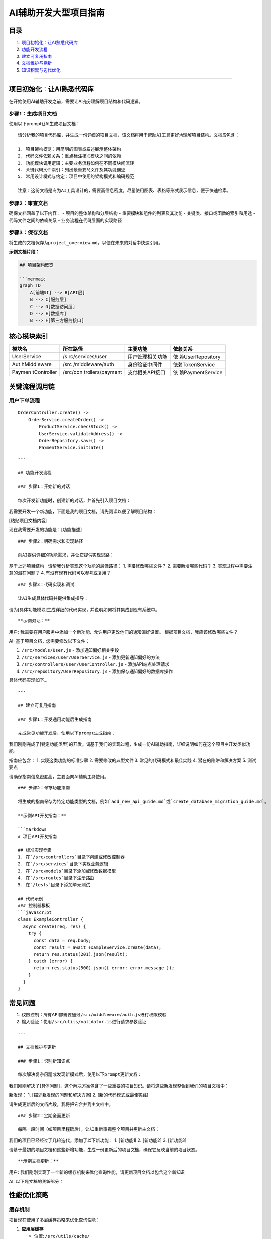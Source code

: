 AI辅助开发大型项目指南
======================

目录
----

1. `项目初始化：让AI熟悉代码库 <#项目初始化让ai熟悉代码库>`__
2. `功能开发流程 <#功能开发流程>`__
3. `建立可复用指南 <#建立可复用指南>`__
4. `文档维护与更新 <#文档维护与更新>`__
5. `知识积累与迭代优化 <#知识积累与迭代优化>`__

--------------

项目初始化：让AI熟悉代码库
--------------------------

在开始使用AI辅助开发之前，需要让AI充分理解项目结构和代码逻辑。

步骤1：生成项目文档
~~~~~~~~~~~~~~~~~~~

使用以下prompt让AI生成项目文档：

::

   请分析我的项目代码库，并生成一份详细的项目文档，该文档将用于帮助AI工具更好地理解项目结构。文档应包含：

   1. 项目架构概览：用简明的图表或描述展示整体架构
   2. 代码文件依赖关系：重点标注核心模块之间的依赖
   3. 功能模块调用逻辑：主要业务流程如何在不同模块间流转
   4. 关键代码文件索引：列出最重要的文件及其功能描述
   5. 常用设计模式与约定：项目中使用的架构模式和编码规范

   注意：这份文档是专为AI工具设计的，需要高信息密度，尽量使用图表、表格等形式展示信息，便于快速检索。

步骤2：审查文档
~~~~~~~~~~~~~~~

确保文档涵盖了以下内容： - 项目的整体架构和分层结构 -
重要模块和组件的列表及其功能 - 关键类、接口或函数的索引和用途 -
代码文件之间的依赖关系 - 业务流程在代码层面的实现路径

步骤3：保存文档
~~~~~~~~~~~~~~~

将生成的文档保存为\ ``project_overview.md``\ ，以便在未来的对话中快速引用。

**示例文档片段：**

.. code:: markdown

   ## 项目架构概览

   ```mermaid
   graph TD
       A[前端UI] --> B[API层]
       B --> C[服务层]
       C --> D[数据访问层]
       D --> E[数据库]
       B --> F[第三方服务接口]

核心模块索引
------------

+-------------+------------------+------------------+------------------+
| 模块名      | 所在路径         | 主要功能         | 依赖关系         |
+=============+==================+==================+==================+
| UserService | /s               | 用户管理相关功能 | 依               |
|             | rc/services/user |                  | 赖UserRepository |
+-------------+------------------+------------------+------------------+
| Aut         | /src             | 身份验证中间件   | 依赖TokenService |
| hMiddleware | /middleware/auth |                  |                  |
+-------------+------------------+------------------+------------------+
| Paymen      | /src/con         | 支付相关API接口  | 依               |
| tController | trollers/payment |                  | 赖PaymentService |
+-------------+------------------+------------------+------------------+

关键流程调用链
--------------

用户下单流程
~~~~~~~~~~~~

::

   OrderController.create() -> 
       OrderService.createOrder() -> 
           ProductService.checkStock() -> 
           UserService.validateAddress() -> 
           OrderRepository.save() -> 
           PaymentService.initiate()

::


   ---

   ## 功能开发流程

   ### 步骤1：开始新的对话

   每次开发新功能时，创建新的对话，并首先引入项目文档：

我需要开发一个新功能，下面是我的项目文档，请先阅读以便了解项目结构：

[粘贴项目文档内容]

现在我需要开发的功能是：[功能描述]

::


   ### 步骤2：明确需求和实现路径

   向AI提供详细的功能需求，并让它提供实现思路：

基于上述项目结构，请帮我分析实现这个功能的最佳路径： 1.
需要修改哪些文件？ 2. 需要新增哪些代码？ 3.
实现过程中需要注意的潜在问题？ 4. 有没有现有代码可以参考或复用？

::


   ### 步骤3：代码实现和调试

   让AI生成具体代码并提供集成指导：

请为[具体功能模块]生成详细的代码实现，并说明如何将其集成到现有系统中。

::


   **示例对话：**

用户: 我需要在用户服务中添加一个新功能，允许用户更改他们的通知偏好设置。
根据项目文档，我应该修改哪些文件？

AI: 基于项目文档，您需要修改以下文件：

1. ``/src/models/User.js`` - 添加通知偏好相关字段
2. ``/src/services/user/UserService.js`` - 添加更新通知偏好的方法
3. ``/src/controllers/user/UserController.js`` - 添加API端点处理请求
4. ``/src/repository/UserRepository.js`` - 添加保存通知偏好的数据库操作

具体代码实现如下…

::


   ---

   ## 建立可复用指南

   ### 步骤1：开发通用功能后生成指南

   完成常见功能开发后，使用以下prompt生成指南：

我们刚刚完成了[特定功能类型]的开发。请基于我们的实现过程，生成一份AI辅助指南，详细说明如何在这个项目中开发类似功能。

指南应包含： 1. 实现这类功能的标准步骤 2. 需要修改的典型文件 3.
常见的代码模式和最佳实践 4. 潜在的陷阱和解决方案 5. 测试要点

请确保指南信息密度高，主要面向AI辅助工具使用。

::


   ### 步骤2：保存功能指南

   将生成的指南保存为特定功能类型的文档，例如`add_new_api_guide.md`或`create_database_migration_guide.md`。

   **示例API开发指南：**

   ```markdown
   # 项目API开发指南

   ## 标准实现步骤
   1. 在`/src/controllers`目录下创建或修改控制器
   2. 在`/src/services`目录下实现业务逻辑
   3. 在`/src/models`目录下添加或修改数据模型
   4. 在`/src/routes`目录下注册路由
   5. 在`/tests`目录下添加单元测试

   ## 代码示例
   ### 控制器模板
   ```javascript
   class ExampleController {
     async create(req, res) {
       try {
         const data = req.body;
         const result = await exampleService.create(data);
         return res.status(201).json(result);
       } catch (error) {
         return res.status(500).json({ error: error.message });
       }
     }
   }

常见问题
--------

1. 权限控制：所有API都需要通过\ ``/src/middleware/auth.js``\ 进行权限校验
2. 输入验证：使用\ ``/src/utils/validator.js``\ 进行请求参数验证

::


   ---

   ## 文档维护与更新

   ### 步骤1：识别新知识点

   每次解决复杂问题或发现新模式后，使用以下prompt更新文档：

我们刚刚解决了[具体问题]，这个解决方案包含了一些重要的项目知识。请将这些新发现整合到我们的项目文档中：

新发现： 1. [描述新发现的问题和解决方案] 2. [新的代码模式或最佳实践]

请生成更新后的文档片段，我将把它合并到主文档中。

::


   ### 步骤2：定期全面更新

   每隔一段时间（如项目里程碑后），让AI重新审视整个项目并更新主文档：

我们的项目已经经过了几轮迭代，添加了以下新功能： 1. [新功能1] 2.
[新功能2] 3. [新功能3]

请基于最初的项目文档和这些新增功能，生成一份更新后的项目文档，确保它反映当前的项目状态。

::


   **示例文档更新：**

用户:
我们刚刚实现了一个新的缓存机制来优化查询性能，请更新项目文档以包含这个新知识

AI: 以下是文档的更新部分：

性能优化策略
------------

缓存机制
~~~~~~~~

项目现在使用了多层缓存策略来优化查询性能：

1. **应用层缓存**

   -  位置: ``/src/utils/cache/``
   -  实现: 使用内存缓存（Node-Cache）存储热点数据
   -  适用场景: 高频读取、低频变更的数据

2. **数据库查询缓存**

   -  位置: ``/src/repositories/base/CacheableRepository.js``
   -  继承关系: 所有需要缓存的Repository都应继承此类
   -  缓存策略: LRU (最近最少使用)策略，默认过期时间15分钟

3. **缓存失效处理**

   -  触发点: ``/src/services/*/update*.js``\ 方法中
   -  模式: 写时失效（Write-Invalidate）

::


   ---

   ## 知识积累与迭代优化

   ### 步骤1：应用积累的知识

   当需要开发类似于之前已实现功能的新需求时，引入相关指南：

我需要开发一个新功能：[功能描述]。这个功能类似于我们之前实现的[类似功能]。

以下是我们的项目文档和相关功能指南：

[粘贴项目文档]

[粘贴相关功能指南]

请基于这些文档，帮我实现这个新功能。

::


   ### 步骤2：优化工作流程

   定期反思并优化AI辅助开发流程：

我们已经使用AI辅助开发了多个功能，请分析我们的工作流程并提出优化建议：

1. 哪些类型的任务AI处理得特别好？
2. 哪些类型的任务仍然需要更多人工干预？
3. 如何改进我们的文档和提示，使AI能更好地理解我们的项目？
4. 有什么自动化工具或脚本可以进一步提高效率？

::


   **示例优化建议：**

   ```markdown
   ## AI辅助开发流程优化建议

   ### 高效任务
   1. 生成标准CRUD操作代码
   2. 单元测试生成
   3. 文档编写和更新

   ### 需改进任务
   1. 复杂业务逻辑实现
   2. 性能优化建议
   3. 架构调整决策

   ### 文档改进建议
   1. 添加更多代码示例和模式
   2. 创建常见错误和解决方案目录
   3. 包含更详细的测试策略

   ### 自动化机会
   1. 创建项目扫描脚本，自动更新项目文档
   2. 开发代码生成模板，基于常见模式
   3. 建立功能开发检查清单，确保一致性

--------------

通过遵循这个指南，团队可以有效地利用AI辅助工具加速大型项目的开发，同时积累项目知识，形成正向的开发效率提升循环。随着项目的发展，文档和指南会不断丰富，使AI工具变得越来越有价值。

